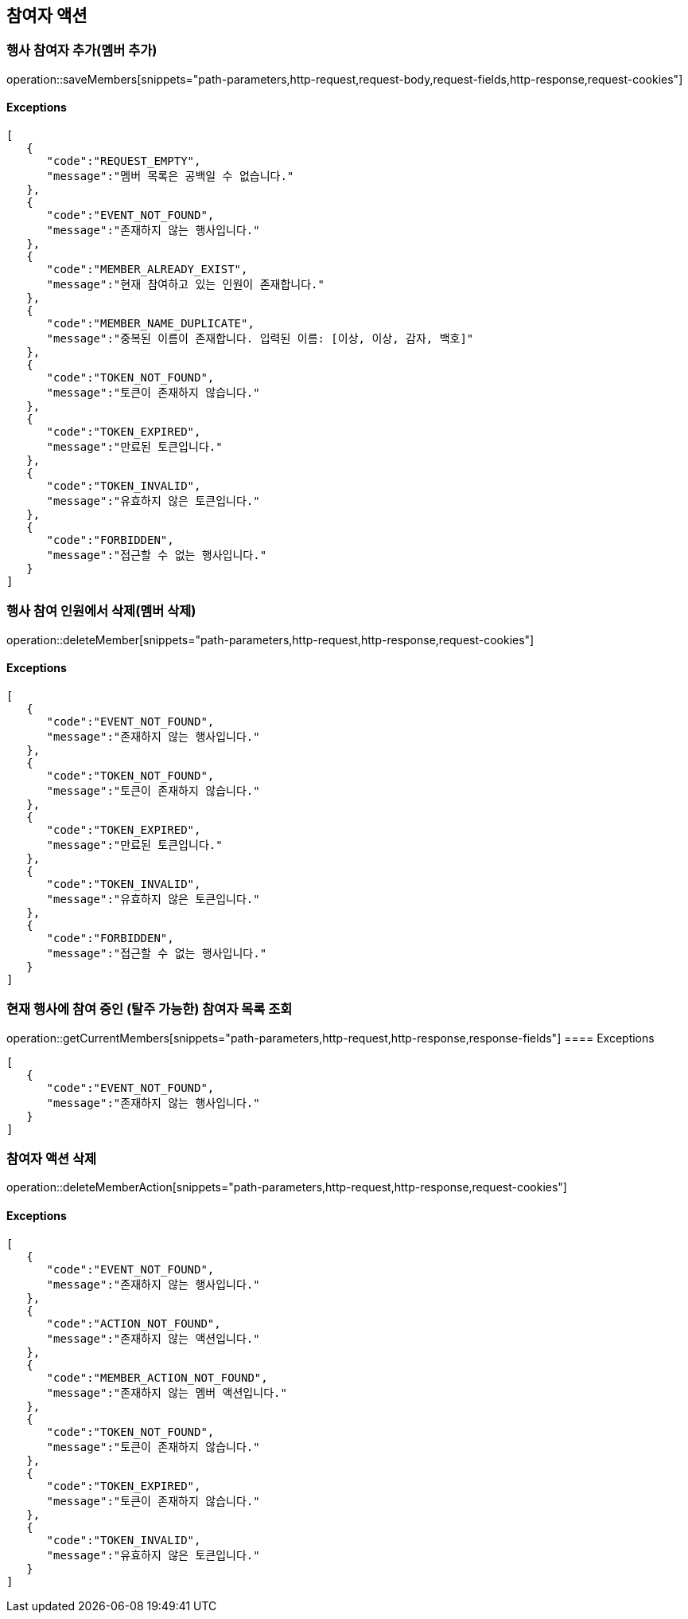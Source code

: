 == 참여자 액션

=== 행사 참여자 추가(멤버 추가)

operation::saveMembers[snippets="path-parameters,http-request,request-body,request-fields,http-response,request-cookies"]

==== [.red]#Exceptions#

[source,json,options="nowrap"]
----
[
   {
      "code":"REQUEST_EMPTY",
      "message":"멤버 목록은 공백일 수 없습니다."
   },
   {
      "code":"EVENT_NOT_FOUND",
      "message":"존재하지 않는 행사입니다."
   },
   {
      "code":"MEMBER_ALREADY_EXIST",
      "message":"현재 참여하고 있는 인원이 존재합니다."
   },
   {
      "code":"MEMBER_NAME_DUPLICATE",
      "message":"중복된 이름이 존재합니다. 입력된 이름: [이상, 이상, 감자, 백호]"
   },
   {
      "code":"TOKEN_NOT_FOUND",
      "message":"토큰이 존재하지 않습니다."
   },
   {
      "code":"TOKEN_EXPIRED",
      "message":"만료된 토큰입니다."
   },
   {
      "code":"TOKEN_INVALID",
      "message":"유효하지 않은 토큰입니다."
   },
   {
      "code":"FORBIDDEN",
      "message":"접근할 수 없는 행사입니다."
   }
]
----

=== 행사 참여 인원에서 삭제(멤버 삭제)

operation::deleteMember[snippets="path-parameters,http-request,http-response,request-cookies"]

==== [.red]#Exceptions#

[source,json,options="nowrap"]
----
[
   {
      "code":"EVENT_NOT_FOUND",
      "message":"존재하지 않는 행사입니다."
   },
   {
      "code":"TOKEN_NOT_FOUND",
      "message":"토큰이 존재하지 않습니다."
   },
   {
      "code":"TOKEN_EXPIRED",
      "message":"만료된 토큰입니다."
   },
   {
      "code":"TOKEN_INVALID",
      "message":"유효하지 않은 토큰입니다."
   },
   {
      "code":"FORBIDDEN",
      "message":"접근할 수 없는 행사입니다."
   }
]
----

=== 현재 행사에 참여 중인 (탈주 가능한) 참여자 목록 조회

operation::getCurrentMembers[snippets="path-parameters,http-request,http-response,response-fields"]
==== [.red]#Exceptions#

[source,json,options="nowrap"]
----
[
   {
      "code":"EVENT_NOT_FOUND",
      "message":"존재하지 않는 행사입니다."
   }
]
----

=== 참여자 액션 삭제

operation::deleteMemberAction[snippets="path-parameters,http-request,http-response,request-cookies"]

==== [.red]#Exceptions#

[source,json,options="nowrap"]
----
[
   {
      "code":"EVENT_NOT_FOUND",
      "message":"존재하지 않는 행사입니다."
   },
   {
      "code":"ACTION_NOT_FOUND",
      "message":"존재하지 않는 액션입니다."
   },
   {
      "code":"MEMBER_ACTION_NOT_FOUND",
      "message":"존재하지 않는 멤버 액션입니다."
   },
   {
      "code":"TOKEN_NOT_FOUND",
      "message":"토큰이 존재하지 않습니다."
   },
   {
      "code":"TOKEN_EXPIRED",
      "message":"토큰이 존재하지 않습니다."
   },
   {
      "code":"TOKEN_INVALID",
      "message":"유효하지 않은 토큰입니다."
   }
]
----
